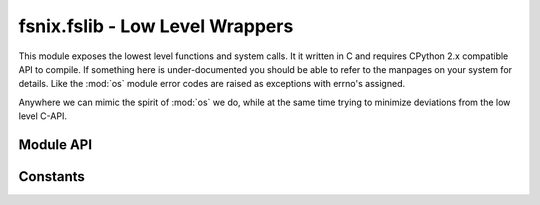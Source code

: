 

fsnix.fslib - Low Level Wrappers
========================================

.. module:: fsnix.fslib
    :synopsis: System level (C-library) API wrappers


This module exposes the lowest level functions and system calls.
It it written in C and requires CPython 2.x compatible API to
compile. If something here is under-documented you should be able
to refer to the manpages on your system for details. Like the :mod:`os`
module error codes are raised as exceptions with errno's assigned.

Anywhere we can mimic the spirit of :mod:`os` we do, while at the
same time trying to minimize deviations from the low level C-API.


Module API
-------------

.. function:: faccessat(dirfd, pathname, mode)

    Return a boolean indicating that the current process has access
    to pathname relative to dirfd.
    Behaves in a manner similar to :func:`os.access`.

    If pathname is relative then the file is created relative to
    the directory referred to by the directory file descriptor *dirfd*.

    .. note::
       Currently, there is no mechanism to get the errno.

    .. warning::
       Using this function can lead to `time-of-check
       to time-of-use errors`_.


.. function:: fchmodat(dirfd, pathname, mode[, flags])

    Change the mode of the file given by *dirfd* and *pathname* 
    to the numeric *mode*.
    Behaves in a manner similar to :func:`os.fchmod`.

    If pathname is relative then the file is modified relative to
    the directory referred to by the directory file descriptor *dirfd*.
    Specifying the :const:`AT_SYMLINK_NOFOLLOW` flag will cause the function
    to operate on symlinks rather than the file it points to.


.. function:: fchownat(dirfd, pathname, uid, gid[, flags])

    Change the user and group ownership of a file, like :func:`os.chown`.
    The uid and gid parameters must be integers.

    If pathname is relative then the file is modified relative to
    the directory referred to by the directory file descriptor *dirfd*.
    Specifying the :const:`AT_SYMLINK_NOFOLLOW` flag will cause the function
    to operate on symlinks rather than the file it points to.


.. function:: fditerdir(dirfd[, flags])

    Return an iterator that yields the names of the entries in the 
    open directory located by *dirfd*.

    See the documentation of :func:`listdir` for details on the
    *flags* argument.
    
    .. note::
       This function will "consume" the file descriptor passed to it.
       If you need to re-use the descriptor later, create a duplicate
       via :func:`os.dup` first.


.. function:: fdlistdir(dirfd[, flags])

    Return a list of the names of the entries in the directory
    located by *dirfd*.

    See the documentation of :func:`listdir` for details on the
    *flags* argument.

    .. note::
       This function will "consume" the file descriptor passed to it.
       If you need to re-use the descriptor later, create a duplicate
       via :func:`os.dup` first.


.. function:: fstatat(dirfd, pathname[, flags])

    Return a stat structure for the file system entry indicated
    by *dirfd* and *pathname*.
    Behaves in a manner similar to :func:`os.stat`.

    If pathname is relative then the file is accessed relative to
    the directory referred to by the directory file descriptor *dirfd*.
    Specifying the :const:`AT_SYMLINK_NOFOLLOW` flag will cause the function
    to operate on symlinks rather than the file it points to.


.. function:: futimesat(dirfd, pathname, (atime, mtime)

    Set the access and modified times on a file.
    Behaves in a manner similar to :func:`os.utime`.

    The time tuple may be given as a single None value to set both
    atime and mtime to the current time. Otherwise, atime and mtime
    must both be either an integer, a float, or a two-tuple containing
    the time value in seconds followed by a value in microseconds.

    If pathname is relative then the file is modified relative to
    the directory referred to by the directory file descriptor *dirfd*.


.. function:: linkat(oldfd, oldpath, newfd, newpath)

    Create a hard link from the "old location" to the "new location".
    Behaves in a manner similar to :func:`os.link`.

    If either oldpath or newpath is relative then the file being linked
    is relative the directory referred to by the the directory file
    descriptor preceding it.
   

.. function:: listdir(path[, flags])

    Return a list of the names of the entries in the directory
    given by *path*. 
    Behaves in a manner similar to :func:`os.listdir` if no flags
    are specified.

    Passing the flag :const:`FSLIB_INCL_DTYPE` will return a list
    of tuples of the type (name, d_type) where d_type is an integer
    corresponding to the entries file system type, or zero if no
    type was fetched. See the `d_type constants`_ list for what
    values may appear here. 
    
    .. note:: 
        Not all file systems support d_type,
        so any code written to check the d_type should fall back to
        stat calls if the d_type is unknown.
   

.. function:: mkdirat(dirfd, pathname[, mode=0777])

    Create a new directory.
    Behaves in a manner similar to :func:`os.mkdir`.

    If pathname is relative then the directory will be created relative to
    the directory referred to by the directory file descriptor *dirfd*.


.. function:: mkfifoat(dirfd, pathname[, mode=0666])

    Create a FIFO (named pipe).
    Behaves in a manner similar to :func:`os.mkfifo`.

    If pathname is relative then the file will be created relative to
    the directory referred to by the directory file descriptor *dirfd*.


.. function:: mknodat(dirfd, pathname[, mode=0600][, device=0])

    Create a file system node.
    Behaves in a manner similar to :func:`os.mknod`.

    If pathname is relative then the file will be created relative to
    the directory referred to by the directory file descriptor *dirfd*.


.. function:: openat(dirfd, pathname[, flags][, mode=0600])

    Opens a file returning a file descriptor (integer).
    Behaves in a manner similar to :func:`os.open`.
    Flags accepts the same flags as :func:`os.open` including
    any of the additional O_* flags exposed by this module.

    If pathname is relative then the file will be opened relative to
    the directory referred to by the directory file descriptor *dirfd*.

   
.. function:: readlinkat(dirfd, pathname)

    Return the path that a symbolic link points to. 
    Behaves in a manner similar to :func:`os.readlink`.

    If pathname is relative then the link is read relative to
    the directory referred to by the directory file descriptor *dirfd*.
   

.. function:: renameat(oldfd, oldpath, newfd, newpath)

    Rename a file from the "old location" to the "new location".
    Behaves in a manner similar to :func:`os.rename`.

    If either oldpath or newpath is relative then the file being renamed
    is relative the directory referred to by the the directory file
    descriptor preceding it.
   

.. function:: symlinkat(source, dirfd, pathname)

    Create a symbolic link pointing to the path indicated by source.
    Behaves in a manner similar to :func:`os.symlink`.

    If pathname is relative then the file is removed relative to
    the directory referred to by the directory file descriptor *dirfd*.
   

.. function:: unlinkat(dirfd, pathname[, flags])

    Unlinks/removes a file in the file system. Behaves in a manner
    similar to :func:`os.unlink`.

    If pathname is relative then the file is removed relative to
    the directory referred to by the directory file descriptor *dirfd*.
    Specifying the :const:`AT_REMOVEDIR` flag will cause the function
    to remove directories instead of files, similar to :func:`os.rmdir`. 


.. function:: utimensat(dirfd, pathname, (atime, mtime))

    Set the access and modified times on a file with nanosecond
    precision. Behaves in a manner similar to :func:`os.utime`.
    
    The time tuple may be given as a single None value to set both
    atime and mtime to the current time. Otherwise, atime and mtime
    must both be either an integer, a float, or a two-tuple containing
    the time value in seconds followed by a value in nanoseconds.

    If pathname is relative then the file is modified relative to
    the directory referred to by the directory file descriptor *dirfd*.



Constants
-------------

.. data:: HAVE_FUTIMESAT
          HAVE_UTIMENSAT

    Boolean values that will be set to true if the underlying library
    call is present on this system.


.. data:: AT_FDCWD

   This value can be specified as the *dirfd* (directory file descriptor)
   argument. When this is done the pathname is interpreted as 
   relative to the current working directory of the process, making the
   calls behave similarly to the calls minus the `*at` suffix.


.. data:: AT_EACCESS

   Flag used to indicate that access checks should be done 
   using the effective user and group IDs. May be ORed with other flags.


.. data:: AT_SYMLINK_NOFOLLOW

   Flag used to indicate that the call must *not* follow symlinks.
   May be ORed with other flags.


.. data:: AT_REMOVEDIR

   Flag used to indicate that the call will remove directories
   instead of file objects. May be ORed with other flags.


.. data:: O_CLOEXEC

   Flag that can be passed to open calls like :const:`O_TRUNC` or
   :const:`O_RDONLY`. It will cause the file descriptor to be closed
   automatically if the process exec's.
   This call is only available on some platforms.


.. _d_type constants:

.. data:: DT_UNKNOWN
          DT_BLK
          DT_CHR
          DT_DIR
          DT_FIFO
          DT_LNK
          DT_REG
          DT_SOCK

    These values correspond to a file system object type, except for 
    DT_UNKNOWN which indicates that the type could not be determined.
    File systems that do not support d_type will always return DT_UNKNOWN
    (equivalent to zero).

    The remaining values are for block devices, character devices,
    directories, fifo (named pipe) files, symbolic links, 
    regular files, and socket files respectively.


.. data:: FSLIB_INCL_DTYPE

    This flag customizes the output of directory listing functions
    like :func:`listdir` and :func:`fdlistdir` so that the results
    include d_type values.




.. _time-of-check to time-of-use errors: https://en.wikipedia.org/wiki/Time_of_check_to_time_of_use
